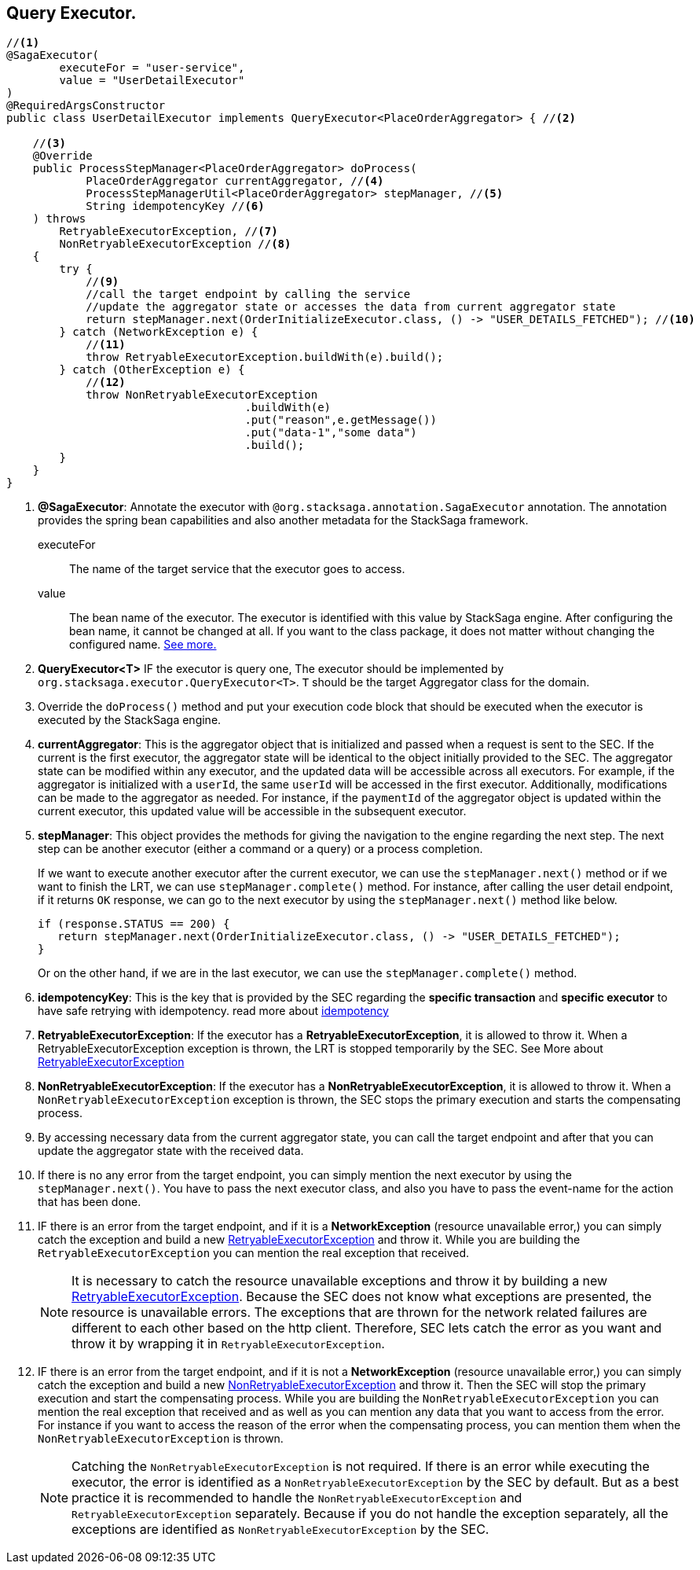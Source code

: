 == Query Executor. [[query_executor]]

[source,java]
----
//<1>
@SagaExecutor(
        executeFor = "user-service",
        value = "UserDetailExecutor"
)
@RequiredArgsConstructor
public class UserDetailExecutor implements QueryExecutor<PlaceOrderAggregator> { //<2>

    //<3>
    @Override
    public ProcessStepManager<PlaceOrderAggregator> doProcess(
            PlaceOrderAggregator currentAggregator, //<4>
            ProcessStepManagerUtil<PlaceOrderAggregator> stepManager, //<5>
            String idempotencyKey //<6>
    ) throws
        RetryableExecutorException, //<7>
        NonRetryableExecutorException //<8>
    {
        try {
            //<9>
            //call the target endpoint by calling the service
            //update the aggregator state or accesses the data from current aggregator state
            return stepManager.next(OrderInitializeExecutor.class, () -> "USER_DETAILS_FETCHED"); //<10>
        } catch (NetworkException e) {
            //<11>
            throw RetryableExecutorException.buildWith(e).build();
        } catch (OtherException e) {
            //<12>
            throw NonRetryableExecutorException
                                    .buildWith(e)
                                    .put("reason",e.getMessage())
                                    .put("data-1","some data")
                                    .build();
        }
    }
}
----

<1> *@SagaExecutor*: Annotate the executor with `@org.stacksaga.annotation.SagaExecutor` annotation.
The annotation provides the spring bean capabilities and also another metadata for the StackSaga framework.
+
executeFor:: The name of the target service that the executor goes to access.
value:: The bean name of the executor.
The executor is identified with this value by StackSaga engine.
After configuring the bean name, it cannot be changed at all.
If you want to the class package, it does not matter without changing the configured name.
xref:architecture:aggregator_versioning.adoc#executor_changing[See more.]

<2> *QueryExecutor<T>* IF the executor is query one, The executor should be implemented by `org.stacksaga.executor.QueryExecutor<T>`. `T` should be the target Aggregator class for the domain.

<3> Override the `doProcess()`  method and put your execution code block that should be executed when the executor is executed by the StackSaga engine.

<4> *currentAggregator*: This is the aggregator object that is initialized and passed when a request is sent to the SEC.
If the current is the first executor, the aggregator state will be identical to the object initially provided to the SEC.
The aggregator state can be modified within any executor, and the updated data will be accessible across all executors.
For example, if the aggregator is initialized with a `userId`, the same `userId` will be accessed in the first executor.
Additionally, modifications can be made to the aggregator as needed.
For instance, if the `paymentId` of the aggregator object is updated within the current executor, this updated value will be accessible in the subsequent executor.

<5> *stepManager*: This object provides the methods for giving the navigation to the engine regarding the next step.
The next step can be another executor (either a command or a query) or a process completion.
+
If we want to execute another executor after the current executor, we can use the `stepManager.next()` method or if we want to finish the LRT, we can use `stepManager.complete()` method.
For instance, after calling the user detail endpoint, if it returns `OK` response, we can go to the next executor by using the `stepManager.next()` method like below.
+
[source,java]
----
if (response.STATUS == 200) {
   return stepManager.next(OrderInitializeExecutor.class, () -> "USER_DETAILS_FETCHED");
}
----
+
Or on the other hand, if we are in the last executor, we can use the `stepManager.complete()` method.

<6> *idempotencyKey*: This is the key that is provided by the SEC regarding the *specific transaction* and *specific executor* to have safe retrying with idempotency. read more about xref:architecture:idempotency.adoc[idempotency]

<7> *RetryableExecutorException*: If the executor has a *RetryableExecutorException*, it is allowed to throw it.
When a RetryableExecutorException exception is thrown, the LRT is stopped temporarily by the SEC.
See More about xref:framework:retryable_executor_exception.adoc[RetryableExecutorException]

<8> *NonRetryableExecutorException*: If the executor has a *NonRetryableExecutorException*, it is allowed to throw it.
When a `NonRetryableExecutorException` exception is thrown, the SEC stops the primary execution and starts the compensating process.


<9> By accessing necessary data from the current aggregator state, you can call the target endpoint and after that you can update the aggregator state with the received data.

<10> If there is no any error from the target endpoint, you can simply mention the next executor by using the `stepManager.next()`.
You have to pass the next executor class, and also you have to pass the event-name for the action that has been done.

<11> IF there is an error from the target endpoint, and if it is a *NetworkException* (resource unavailable error,) you can simply catch the exception and build a new xref:framework:retryable_executor_exception.adoc[RetryableExecutorException] and throw it.
While you are building the `RetryableExecutorException` you can mention the real exception that received.
+
NOTE: It is necessary to catch the resource unavailable exceptions and throw it by building a new xref:framework:retryable_executor_exception.adoc[RetryableExecutorException].
Because the SEC does not know what exceptions are presented, the resource is unavailable errors.
The exceptions that are thrown for the network related failures are different to each other based on the http client.
Therefore, SEC lets catch the error as you want and throw it by wrapping it in `RetryableExecutorException`.

<12> IF there is an error from the target endpoint, and if it is not a *NetworkException* (resource unavailable error,) you can simply catch the exception and build a new xref:framework:non_retryable_executor_exception.adoc[NonRetryableExecutorException] and throw it.
Then the SEC will stop the primary execution and start the compensating process.
While you are building the `NonRetryableExecutorException` you can mention the real exception that received and as well as you can mention any data that you want to access from the error.
For instance if you want to access the reason of the error when the compensating process, you can mention them when the `NonRetryableExecutorException` is thrown.
+
NOTE: Catching the `NonRetryableExecutorException` is not required.
If there is an error while executing the executor, the error is identified as a `NonRetryableExecutorException` by the SEC by default.
But as a best practice it is recommended to handle the `NonRetryableExecutorException` and `RetryableExecutorException` separately.
Because if you do not handle the exception separately, all the exceptions are identified as `NonRetryableExecutorException` by the SEC.
